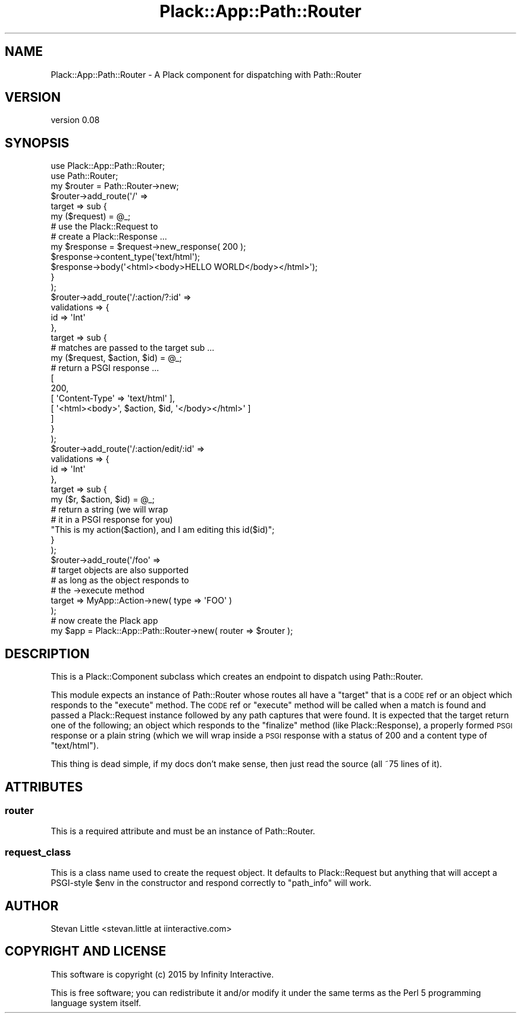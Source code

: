.\" Automatically generated by Pod::Man 2.28 (Pod::Simple 3.28)
.\"
.\" Standard preamble:
.\" ========================================================================
.de Sp \" Vertical space (when we can't use .PP)
.if t .sp .5v
.if n .sp
..
.de Vb \" Begin verbatim text
.ft CW
.nf
.ne \\$1
..
.de Ve \" End verbatim text
.ft R
.fi
..
.\" Set up some character translations and predefined strings.  \*(-- will
.\" give an unbreakable dash, \*(PI will give pi, \*(L" will give a left
.\" double quote, and \*(R" will give a right double quote.  \*(C+ will
.\" give a nicer C++.  Capital omega is used to do unbreakable dashes and
.\" therefore won't be available.  \*(C` and \*(C' expand to `' in nroff,
.\" nothing in troff, for use with C<>.
.tr \(*W-
.ds C+ C\v'-.1v'\h'-1p'\s-2+\h'-1p'+\s0\v'.1v'\h'-1p'
.ie n \{\
.    ds -- \(*W-
.    ds PI pi
.    if (\n(.H=4u)&(1m=24u) .ds -- \(*W\h'-12u'\(*W\h'-12u'-\" diablo 10 pitch
.    if (\n(.H=4u)&(1m=20u) .ds -- \(*W\h'-12u'\(*W\h'-8u'-\"  diablo 12 pitch
.    ds L" ""
.    ds R" ""
.    ds C` ""
.    ds C' ""
'br\}
.el\{\
.    ds -- \|\(em\|
.    ds PI \(*p
.    ds L" ``
.    ds R" ''
.    ds C`
.    ds C'
'br\}
.\"
.\" Escape single quotes in literal strings from groff's Unicode transform.
.ie \n(.g .ds Aq \(aq
.el       .ds Aq '
.\"
.\" If the F register is turned on, we'll generate index entries on stderr for
.\" titles (.TH), headers (.SH), subsections (.SS), items (.Ip), and index
.\" entries marked with X<> in POD.  Of course, you'll have to process the
.\" output yourself in some meaningful fashion.
.\"
.\" Avoid warning from groff about undefined register 'F'.
.de IX
..
.nr rF 0
.if \n(.g .if rF .nr rF 1
.if (\n(rF:(\n(.g==0)) \{
.    if \nF \{
.        de IX
.        tm Index:\\$1\t\\n%\t"\\$2"
..
.        if !\nF==2 \{
.            nr % 0
.            nr F 2
.        \}
.    \}
.\}
.rr rF
.\"
.\" Accent mark definitions (@(#)ms.acc 1.5 88/02/08 SMI; from UCB 4.2).
.\" Fear.  Run.  Save yourself.  No user-serviceable parts.
.    \" fudge factors for nroff and troff
.if n \{\
.    ds #H 0
.    ds #V .8m
.    ds #F .3m
.    ds #[ \f1
.    ds #] \fP
.\}
.if t \{\
.    ds #H ((1u-(\\\\n(.fu%2u))*.13m)
.    ds #V .6m
.    ds #F 0
.    ds #[ \&
.    ds #] \&
.\}
.    \" simple accents for nroff and troff
.if n \{\
.    ds ' \&
.    ds ` \&
.    ds ^ \&
.    ds , \&
.    ds ~ ~
.    ds /
.\}
.if t \{\
.    ds ' \\k:\h'-(\\n(.wu*8/10-\*(#H)'\'\h"|\\n:u"
.    ds ` \\k:\h'-(\\n(.wu*8/10-\*(#H)'\`\h'|\\n:u'
.    ds ^ \\k:\h'-(\\n(.wu*10/11-\*(#H)'^\h'|\\n:u'
.    ds , \\k:\h'-(\\n(.wu*8/10)',\h'|\\n:u'
.    ds ~ \\k:\h'-(\\n(.wu-\*(#H-.1m)'~\h'|\\n:u'
.    ds / \\k:\h'-(\\n(.wu*8/10-\*(#H)'\z\(sl\h'|\\n:u'
.\}
.    \" troff and (daisy-wheel) nroff accents
.ds : \\k:\h'-(\\n(.wu*8/10-\*(#H+.1m+\*(#F)'\v'-\*(#V'\z.\h'.2m+\*(#F'.\h'|\\n:u'\v'\*(#V'
.ds 8 \h'\*(#H'\(*b\h'-\*(#H'
.ds o \\k:\h'-(\\n(.wu+\w'\(de'u-\*(#H)/2u'\v'-.3n'\*(#[\z\(de\v'.3n'\h'|\\n:u'\*(#]
.ds d- \h'\*(#H'\(pd\h'-\w'~'u'\v'-.25m'\f2\(hy\fP\v'.25m'\h'-\*(#H'
.ds D- D\\k:\h'-\w'D'u'\v'-.11m'\z\(hy\v'.11m'\h'|\\n:u'
.ds th \*(#[\v'.3m'\s+1I\s-1\v'-.3m'\h'-(\w'I'u*2/3)'\s-1o\s+1\*(#]
.ds Th \*(#[\s+2I\s-2\h'-\w'I'u*3/5'\v'-.3m'o\v'.3m'\*(#]
.ds ae a\h'-(\w'a'u*4/10)'e
.ds Ae A\h'-(\w'A'u*4/10)'E
.    \" corrections for vroff
.if v .ds ~ \\k:\h'-(\\n(.wu*9/10-\*(#H)'\s-2\u~\d\s+2\h'|\\n:u'
.if v .ds ^ \\k:\h'-(\\n(.wu*10/11-\*(#H)'\v'-.4m'^\v'.4m'\h'|\\n:u'
.    \" for low resolution devices (crt and lpr)
.if \n(.H>23 .if \n(.V>19 \
\{\
.    ds : e
.    ds 8 ss
.    ds o a
.    ds d- d\h'-1'\(ga
.    ds D- D\h'-1'\(hy
.    ds th \o'bp'
.    ds Th \o'LP'
.    ds ae ae
.    ds Ae AE
.\}
.rm #[ #] #H #V #F C
.\" ========================================================================
.\"
.IX Title "Plack::App::Path::Router 3pm"
.TH Plack::App::Path::Router 3pm "2015-01-17" "perl v5.20.2" "User Contributed Perl Documentation"
.\" For nroff, turn off justification.  Always turn off hyphenation; it makes
.\" way too many mistakes in technical documents.
.if n .ad l
.nh
.SH "NAME"
Plack::App::Path::Router \- A Plack component for dispatching with Path::Router
.SH "VERSION"
.IX Header "VERSION"
version 0.08
.SH "SYNOPSIS"
.IX Header "SYNOPSIS"
.Vb 2
\&  use Plack::App::Path::Router;
\&  use Path::Router;
\&
\&  my $router = Path::Router\->new;
\&  $router\->add_route(\*(Aq/\*(Aq =>
\&      target => sub {
\&          my ($request) = @_;
\&          # use the Plack::Request to
\&          # create a Plack::Response ...
\&          my $response = $request\->new_response( 200 );
\&          $response\->content_type(\*(Aqtext/html\*(Aq);
\&          $response\->body(\*(Aq<html><body>HELLO WORLD</body></html>\*(Aq);
\&      }
\&  );
\&  $router\->add_route(\*(Aq/:action/?:id\*(Aq =>
\&      validations => {
\&          id => \*(AqInt\*(Aq
\&      },
\&      target => sub {
\&          # matches are passed to the target sub ...
\&          my ($request, $action, $id) = @_;
\&          # return a PSGI response ...
\&          [
\&            200,
\&            [ \*(AqContent\-Type\*(Aq => \*(Aqtext/html\*(Aq ],
\&            [ \*(Aq<html><body>\*(Aq, $action, $id, \*(Aq</body></html>\*(Aq ]
\&          ]
\&      }
\&  );
\&  $router\->add_route(\*(Aq/:action/edit/:id\*(Aq =>
\&      validations => {
\&          id => \*(AqInt\*(Aq
\&      },
\&      target => sub {
\&          my ($r, $action, $id) = @_;
\&          # return a string (we will wrap
\&          # it in a PSGI response for you)
\&          "This is my action($action), and I am editing this id($id)";
\&      }
\&  );
\&  $router\->add_route(\*(Aq/foo\*(Aq =>
\&      # target objects are also supported
\&      # as long as the object responds to
\&      # the \->execute method
\&      target => MyApp::Action\->new( type => \*(AqFOO\*(Aq )
\&  );
\&
\&  # now create the Plack app
\&  my $app = Plack::App::Path::Router\->new( router => $router );
.Ve
.SH "DESCRIPTION"
.IX Header "DESCRIPTION"
This is a Plack::Component subclass which creates an endpoint to dispatch
using Path::Router.
.PP
This module expects an instance of Path::Router whose routes all have a
\&\f(CW\*(C`target\*(C'\fR that is a \s-1CODE\s0 ref or an object which responds to the \f(CW\*(C`execute\*(C'\fR
method. The \s-1CODE\s0 ref or \f(CW\*(C`execute\*(C'\fR method will be called when a match is
found and passed a Plack::Request instance followed by any path captures
that were found. It is expected that the target return one of the following;
an object which responds to the \f(CW\*(C`finalize\*(C'\fR method (like Plack::Response),
a properly formed \s-1PSGI\s0 response or a plain string (which we will wrap inside
a \s-1PSGI\s0 response with a status of 200 and a content type of \*(L"text/html\*(R").
.PP
This thing is dead simple, if my docs don't make sense, then just read the
source (all ~75 lines of it).
.SH "ATTRIBUTES"
.IX Header "ATTRIBUTES"
.SS "router"
.IX Subsection "router"
This is a required attribute and must be an instance of Path::Router.
.SS "request_class"
.IX Subsection "request_class"
This is a class name used to create the request object. It defaults to
Plack::Request but anything that will accept a PSGI-style \f(CW$env\fR in
the constructor and respond correctly to \f(CW\*(C`path_info\*(C'\fR will work.
.SH "AUTHOR"
.IX Header "AUTHOR"
Stevan Little <stevan.little at iinteractive.com>
.SH "COPYRIGHT AND LICENSE"
.IX Header "COPYRIGHT AND LICENSE"
This software is copyright (c) 2015 by Infinity Interactive.
.PP
This is free software; you can redistribute it and/or modify it under
the same terms as the Perl 5 programming language system itself.
